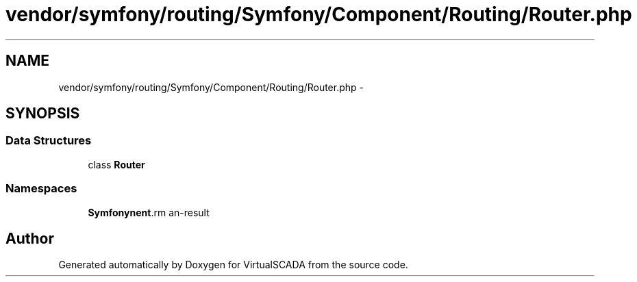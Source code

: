 .TH "vendor/symfony/routing/Symfony/Component/Routing/Router.php" 3 "Tue Apr 14 2015" "Version 1.0" "VirtualSCADA" \" -*- nroff -*-
.ad l
.nh
.SH NAME
vendor/symfony/routing/Symfony/Component/Routing/Router.php \- 
.SH SYNOPSIS
.br
.PP
.SS "Data Structures"

.in +1c
.ti -1c
.RI "class \fBRouter\fP"
.br
.in -1c
.SS "Namespaces"

.in +1c
.ti -1c
.RI " \fBSymfony\\Component\\Routing\fP"
.br
.in -1c
.SH "Author"
.PP 
Generated automatically by Doxygen for VirtualSCADA from the source code\&.
